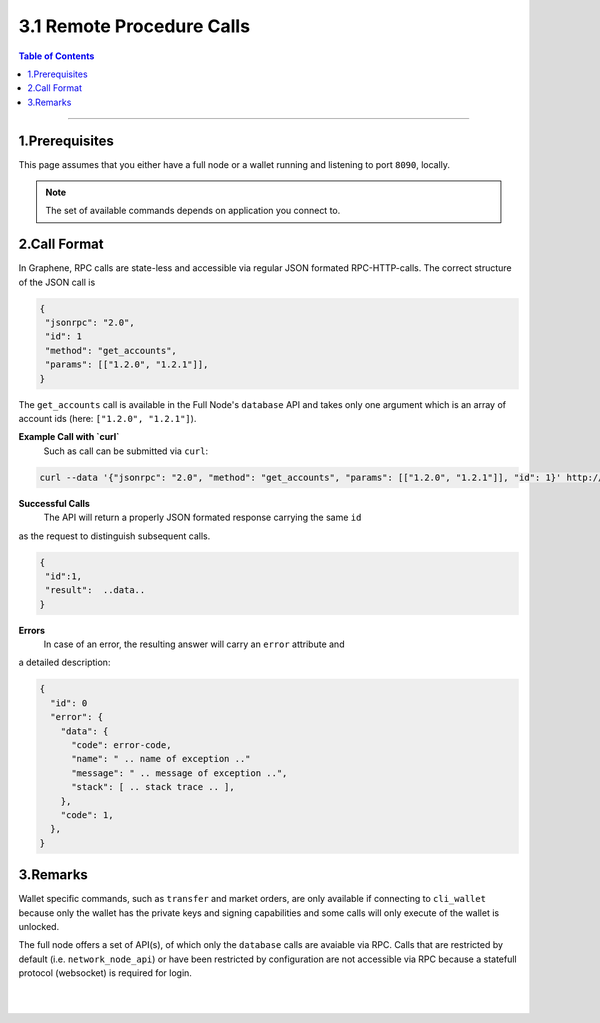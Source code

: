 
.. _rpc:

3.1 Remote Procedure Calls
========================

.. contents:: Table of Contents
   :local:
   
------------
   
1.Prerequisites
---------------------

This page assumes that you either have a full node or a wallet running and
listening to port ``8090``, locally.

.. note:: The set of available commands depends on application you connect to.

2.Call Format
------------------

In Graphene, RPC calls are state-less and accessible via regular JSON formated
RPC-HTTP-calls. The correct structure of the JSON call is

.. code-block:: js

    {
     "jsonrpc": "2.0",
     "id": 1
     "method": "get_accounts",
     "params": [["1.2.0", "1.2.1"]],
    }

The ``get_accounts`` call is available in the Full Node's ``database`` API and
takes only one argument which is an array of account ids (here: ``["1.2.0", "1.2.1"]``).


**Example Call with `curl`**
 Such as call can be submitted via ``curl``:

.. code-block:: sh

    curl --data '{"jsonrpc": "2.0", "method": "get_accounts", "params": [["1.2.0", "1.2.1"]], "id": 1}' http://127.0.0.1:8090/rpc

**Successful Calls**
 The API will return a properly JSON formated response carrying the same ``id``
as the request to distinguish subsequent calls.

.. code-block:: js

    {
     "id":1,
     "result":  ..data..
    }

**Errors**
 In case of an error, the resulting answer will carry an ``error`` attribute and
a detailed description:


.. code-block:: js

    {
      "id": 0
      "error": {
        "data": {
          "code": error-code,
          "name": " .. name of exception .."
          "message": " .. message of exception ..",
          "stack": [ .. stack trace .. ],
        },
        "code": 1,
      },
    }

3.Remarks
--------------

Wallet specific commands, such as ``transfer`` and market orders, are only
available if connecting to ``cli_wallet`` because only the wallet has the
private keys and signing capabilities and some calls will only execute of the
wallet is unlocked.

The full node offers a set of API(s), of which only the ``database`` calls are
avaiable via RPC. Calls that are restricted by default (i.e.
``network_node_api``) or have been restricted by configuration are not
accessible via RPC because a statefull protocol (websocket) is required for
login.

|

|